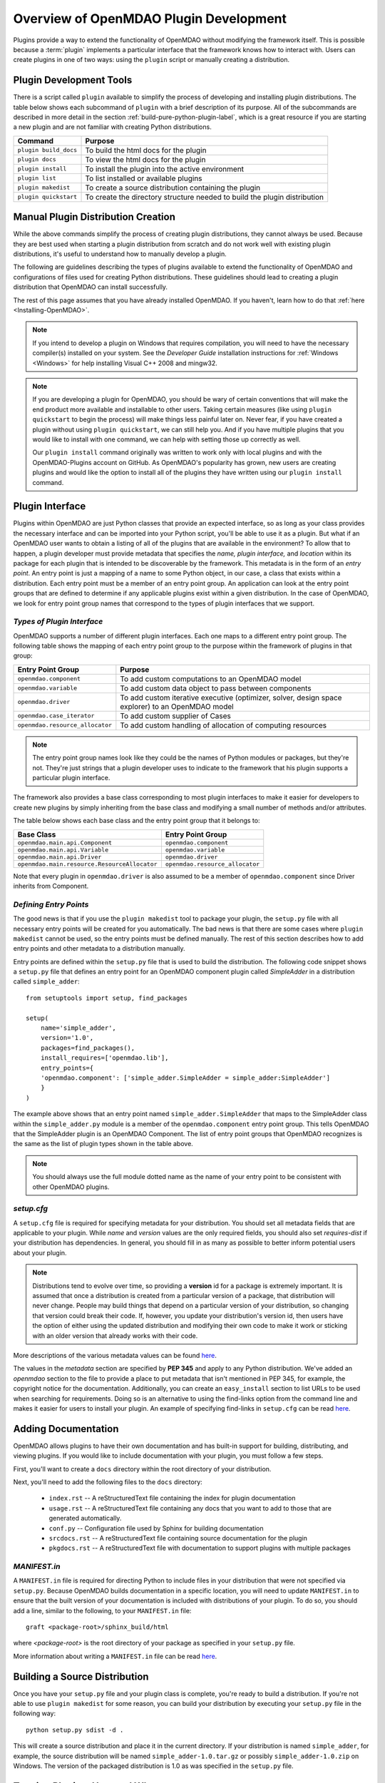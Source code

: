 .. index:: plugin guide overview
.. index:: plugins

Overview of OpenMDAO Plugin Development
=======================================

Plugins provide a way to extend the functionality of OpenMDAO without modifying
the framework itself. This is possible because a :term:`plugin`
implements a particular interface that the framework knows how to interact
with. Users can create plugins in one of two ways: using the ``plugin`` script
or manually creating a distribution.

Plugin Development Tools
-------------------------

There is a script called ``plugin`` available to simplify the process of
developing and installing plugin distributions. The table below shows each
subcommand of ``plugin`` with a brief description of its purpose. All of the
subcommands are described in more detail in the section :ref:`build-pure-python-plugin-label`, 
which is a great resource if you are starting a new plugin and are not familiar 
with creating Python distributions.


======================  ===========================================================================
**Command**             **Purpose**
======================  ===========================================================================
``plugin build_docs``   To build the html docs for the plugin
----------------------  ---------------------------------------------------------------------------
``plugin docs``         To view the html docs for the plugin
----------------------  ---------------------------------------------------------------------------
``plugin install``      To install the plugin into the active environment
----------------------  ---------------------------------------------------------------------------
``plugin list``         To list installed or available plugins
----------------------  ---------------------------------------------------------------------------
``plugin makedist``     To create a source distribution containing the plugin
----------------------  ---------------------------------------------------------------------------
``plugin quickstart``   To create the directory structure needed to build the plugin distribution
======================  ===========================================================================


Manual Plugin Distribution Creation
------------------------------------

While the above commands simplify the process of creating 
plugin distributions, they cannot always be used. Because they are best 
used when starting a plugin distribution from scratch and do not work well with
existing plugin distributions, it's useful to understand how to manually develop
a plugin. 

The following are guidelines describing the types of plugins available to extend the
functionality of OpenMDAO and configurations of files used for creating
Python distributions. These guidelines should lead to creating a plugin distribution 
that OpenMDAO can install successfully.

The rest of this page assumes that you have already installed OpenMDAO. If you
haven't, learn how to do that :ref:`here <Installing-OpenMDAO>`.

.. note:: If you intend to develop a plugin on Windows that requires compilation, you
          will need to have the necessary compiler(s) installed on your system. See the
          *Developer Guide* installation instructions for :ref:`Windows <Windows>` for help installing
          Visual C++ 2008 and mingw32.
          
.. note:: If you are developing a plugin for OpenMDAO, you should be wary of certain
          conventions that will make the end product more available and installable to other
          users.  Taking certain measures (like using ``plugin quickstart`` to begin the process)
          will make things less painful later on.  Never fear, if you have created a plugin
          without using ``plugin quickstart``, we can still help you.  And if you have multiple 
          plugins that you would like to install with one command, we can help
          with setting those up correctly as well.

          Our ``plugin install`` command originally was written to work only with local plugins and 
          with the OpenMDAO-Plugins account on GitHub.  As OpenMDAO's popularity has grown, new users 
          are creating plugins and would like the option to install all of the plugins they have written 
          using our ``plugin install`` command.


.. index:: entry point

Plugin Interface
-----------------

Plugins within OpenMDAO are just Python classes that provide an expected
interface, so as long as your class provides the necessary interface and can
be imported into your Python script, you'll be able to use it as a plugin. But
what if an OpenMDAO user wants to obtain a listing of all of the plugins that
are available in the environment? To allow that to happen, a plugin developer
must provide metadata that specifies the *name, plugin interface,* and *location*
within its package for each plugin that is intended to be discoverable by the
framework. This metadata is in the form of an *entry point*. An entry point is
just a mapping of a name to some Python object, in our case, a class that
exists within a distribution. Each entry point must be a member of an entry
point group. An application can look at the entry point groups that are
defined to determine if any applicable plugins exist within a given
distribution.  In the case of OpenMDAO, we look for entry point group names
that correspond to the types of plugin interfaces that we support.

*Types of Plugin Interface*
~~~~~~~~~~~~~~~~~~~~~~~~~~~~

OpenMDAO supports a number of different plugin interfaces. Each one maps to a
different entry point group. The following table shows the mapping of each
entry point group to the purpose within the framework of plugins in that
group:


===============================  =================================================================================================
**Entry Point Group**            **Purpose**                                                                                              
===============================  =================================================================================================
``openmdao.component``           To add custom computations to an OpenMDAO model 
-------------------------------  -------------------------------------------------------------------------------------------------
``openmdao.variable``            To add custom data object to pass between components
-------------------------------  -------------------------------------------------------------------------------------------------
``openmdao.driver``              To add custom iterative executive (optimizer, solver, design space explorer) to an OpenMDAO model
-------------------------------  -------------------------------------------------------------------------------------------------
``openmdao.case_iterator``       To add custom supplier of Cases
-------------------------------  -------------------------------------------------------------------------------------------------
``openmdao.resource_allocator``  To add custom handling of allocation of computing resources
===============================  =================================================================================================

.. note:: The entry point group names look like they could be the names of Python
     modules or packages, but they're not.  They're just strings that a plugin 
     developer uses to indicate to the framework that his plugin supports a particular
     plugin interface.

The framework also provides a base class corresponding to most plugin
interfaces to make it easier for developers to create new plugins by
simply inheriting from the base class and modifying a small number of methods
and/or attributes.

The table below shows each base class and the entry point group that it
belongs to:

============================================  ================================
**Base Class**                                **Entry Point Group**
============================================  ================================
``openmdao.main.api.Component``               ``openmdao.component`` 
--------------------------------------------  --------------------------------
``openmdao.main.api.Variable``                ``openmdao.variable``
--------------------------------------------  --------------------------------
``openmdao.main.api.Driver``                  ``openmdao.driver``
--------------------------------------------  --------------------------------
``openmdao.main.resource.ResourceAllocator``  ``openmdao.resource_allocator``
============================================  ================================


Note that every plugin in ``openmdao.driver`` is also assumed to be a member 
of ``openmdao.component`` since Driver inherits from Component. 

*Defining Entry Points*
~~~~~~~~~~~~~~~~~~~~~~~

The good news is that if you use the ``plugin makedist`` tool to package your
plugin, the ``setup.py`` file with all necessary entry points will be created
for you automatically. The bad news is that there are some cases where
``plugin makedist`` cannot be used, so the entry points must be defined
manually. The rest of this section describes how to add entry points and other
metadata to a distribution manually.


Entry points are defined within the ``setup.py`` file that is
used to build the distribution.  The following code snippet
shows a ``setup.py`` file that defines an entry point for an
OpenMDAO component plugin called *SimpleAdder* in a distribution 
called ``simple_adder``:


..  _plugin_overview_Code2:


::


    from setuptools import setup, find_packages
    
    setup(
        name='simple_adder',
        version='1.0',
        packages=find_packages(),
        install_requires=['openmdao.lib'],
        entry_points={
        'openmdao.component': ['simple_adder.SimpleAdder = simple_adder:SimpleAdder']
        }
    )

The example above shows that an entry point named ``simple_adder.SimpleAdder``
that maps to the SimpleAdder class within the ``simple_adder.py`` module is a
member of the ``openmdao.component`` entry point group. This tells OpenMDAO
that the SimpleAdder plugin is an OpenMDAO Component.  The list of entry point
groups that OpenMDAO recognizes is the same as the list of plugin types shown
in the table above. 

.. note:: You should always use the full module dotted name as the name of your entry
   point to be consistent with other OpenMDAO plugins.

*setup.cfg*
~~~~~~~~~~~

A ``setup.cfg`` file is required for specifying metadata for your distribution.
You should set all metadata fields that are applicable to your plugin.
While *name* and *version* values are the only required fields, you should
also set *requires-dist* if your distribution has dependencies. In general, 
you should fill in as many as possible to better inform potential users about
your plugin. 

.. note::
    Distributions tend to evolve over time, so providing a **version** id for a
    package is extremely important. It is assumed that once a distribution is
    created from a particular version of a package, that distribution will
    never change. People may build things that depend on a particular
    version of your distribution, so changing that version could break their
    code. If, however, you update your distribution's version id, then users
    have the option of either using the updated distribution and modifying
    their own code to make it work or sticking with an older version that
    already works with their code. 


More descriptions of the various metadata values can be found `here`__.

.. __: http://alexis.notmyidea.org/distutils2/setupcfg.html


The values in the *metadata* section are specified by **PEP 345** and 
apply to any Python distribution.  We've added an *openmdao* section to the
file to provide a place to put metadata that isn't mentioned in PEP 345, for
example, the copyright notice for the documentation. Additionally, you can create 
an ``easy_install`` section to list URLs to be used when searching for requirements. 
Doing so is an alternative to using the find-links option from the command line
and makes it easier for users to install your plugin. 
An example of specifying find-links in ``setup.cfg`` can be read `here`__.

.. __: https://pythonhosted.org/setuptools/easy_install.html#configuration-files


Adding Documentation
---------------------

OpenMDAO allows plugins to have their own documentation and has built-in support for building,
distributing, and viewing plugins. If you would like to include documentation with your plugin, you
must follow a few  steps.

First, you'll want to create a ``docs`` directory within the root directory of your
distribution. 

Next, you'll need to add the following files to the ``docs`` directory:

    - ``index.rst`` -- A reStructuredText file containing the index for plugin documentation
                
    - ``usage.rst`` -- A reStructuredText file containing any docs that you want to add to those that are generated automatically.
                
    - ``conf.py`` -- Configuration file used by Sphinx for building documentation
    
    - ``srcdocs.rst`` -- A reStructuredText file containing source documentation for the plugin
                  
    - ``pkgdocs.rst`` -- A reStructuredText file with documentation to support plugins with multiple packages
 
 
*MANIFEST.in*
~~~~~~~~~~~~~

A ``MANIFEST.in`` file is required for directing Python to include files in 
your distribution that were not specified via ``setup.py``. Because
OpenMDAO builds documentation in a specific location, you will need to update
``MANIFEST.in`` to ensure that the built version of your documentation is included
with distributions of your plugin. To do so, you should add a line, similar to the following, to your ``MANIFEST.in``
file:

::

  graft <package-root>/sphinx_build/html



where `<package-root>` is the root directory of your package as specified in your ``setup.py`` file.

More information about writing a ``MANIFEST.in`` file can be read `here`__.

.. __: https://docs.python.org/2/distutils/sourcedist.html#manifest-template
    


Building a Source Distribution
-------------------------------

Once you have your ``setup.py`` file and your plugin class is complete, you're ready
to build a distribution. If you're not able to use ``plugin makedist`` for some 
reason, you can build your distribution by executing your ``setup.py`` file in the following
way:

::

    python setup.py sdist -d .
    
    
This will create a source distribution and place it in the current directory. If your
distribution is named ``simple_adder``, for example, the source distribution will be named 
``simple_adder-1.0.tar.gz`` or possibly ``simple_adder-1.0.zip`` on Windows.  The version 
of the packaged distribution is 1.0 as was specified in the ``setup.py`` file.



Tagging Plugins: How and Why
----------------------------

If you're using Git to develop your plugin, tagging is a way to signify that a certain point in
a repository's history is important. The most common way we tag an OpenMDAO repository is with
a  version number. So when your plugin is stable (e.g., between enhancements), it's a good idea
to tag it with a version number using the ``git tag`` command.  If you tag certain versions of
your plugin, then even when you make changes that break the latest plugin for your users, users
can jump back and access an earlier, unbroken version. Without plugin tagging, users would be
stuck with whatever the most recent version of your repository is.

**Tagging Basics**

To see the tags available in a local repository, switch to the repository and type:

::

    git tag

You should get a list of version tags, for example:    
    
::

    0.1
    0.2
    0.3
    0.4
    0.5
    0.6
    0.7

If you want to see the tags that exist on a plugin but don't have a local copy of a repository,  if
it's public, you can still see what the tags are, but you will need to use the GitHub api in the
following form: 

::

    .. __: https://api.github.com/repos/OWNER/PLUGIN/tags

Going to: https://api.github.com/repos/OpenMDAO-Plugins/CADRE/tags, for example, will return a
page like this (edited for length to show just one tag):

::

    [
      {
        "name": "0.7",
        "zipball_url": "https://api.github.com/repos/OpenMDAO-Plugins/CADRE/zipball/0.8",
        "tarball_url": "https://api.github.com/repos/OpenMDAO-Plugins/CADRE/tarball/0.8",
        "commit": {
          "sha": "00349ff3f07c537a56ba4a049b7c18c8b34dd34a",
          "url": "https://api.github.com/repos/OpenMDAO-Plugins/CADRE/commits/00349ff3f07c537a56ba4a049b7c18c8b34dd34a"
        }
      },
    ]

To create a tag in a plugin repository, just specify the tag number and briefly describe what's been
done in the version. In this example we are in CADRE plugin repository.

::
 
    git tag -a 0.8 -m 'Adding such and such functionality into v 0.8'

Setting this tag will associate the current state of the code with the tag. Later on, this tag will
allow our plugin installer to go back and install version 0.8 of CADRE if, for instance, the latest
version didn't work. To install this version, type:

::

    plugin install CADRE==0.8  --github

If you want the latest version of the plugin, just type 

::

    plugin install CADRE --github

and you will get the latest tagged release. If a repository has never been tagged, however, ``plugin
install`` will simply retrieve a repository's latest version of the default branch, which may not be
stable.  This is why plugins found at OpenMDAO-Plugins are all tagged.

We will discuss :ref:`plugin-install` in more detail later in this document. For further general
discussion of Git tagging, follow this link: http://git-scm.com/book/en/Git-Basics-Tagging.


Making Your Plugin Available to Others
-----------------------------------------

You can make your plugin available to others in a number of ways; you can simply email your distribution
to others or give it to them on a thumb drive, CD, etc. To simplify plugin installation
for users via ``plugin install``,  it's best to place your distributions on a file server.

If you want to distribute your plugin to the whole world but don't happen to
have your own public server, you can put your plugin up on the 
`Python Package Index`_ (PyPI), which is also known as the *Cheeseshop*. 

.. _Python Package Index: https://pypi.python.org/pypi

Another option is to host your plugin source code at `GitHub`_, allowing
users to use a GitHub-specific option with ``plugin install``. 

.. _Github: https://github.com

While you're free to host your plugin where ever you'd like, if your plugin
is not hosted at GitHub or PYPI, users will need to know the URL to pass to 
``plugin install`` so that your distribution can be downloaded. 

.. note::
   Hosting plugins at PyPI requires registration. See this `link`_ for more information about how to register your plugin with PyPI.

.. _link: https://docs.python.org/2/distutils/packageindex.html



